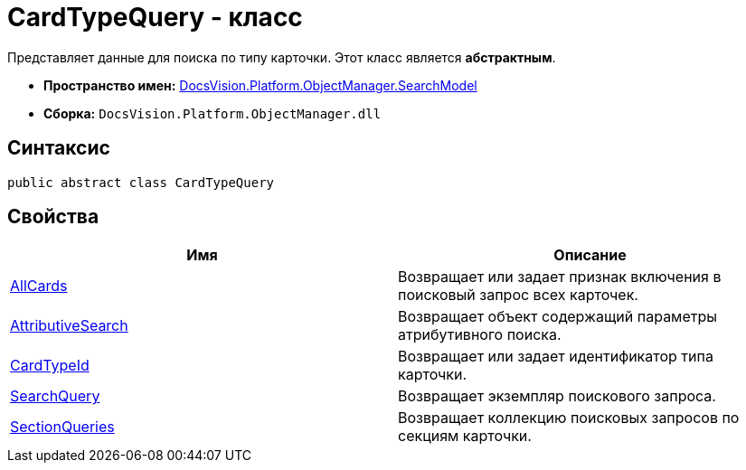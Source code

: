 = CardTypeQuery - класс

Представляет данные для поиска по типу карточки. Этот класс является *абстрактным*.

* *Пространство имен:* xref:api/DocsVision/Platform/ObjectManager/SearchModel/SearchModel_NS.adoc[DocsVision.Platform.ObjectManager.SearchModel]
* *Сборка:* `DocsVision.Platform.ObjectManager.dll`

== Синтаксис

[source,csharp]
----
public abstract class CardTypeQuery
----

== Свойства

[cols=",",options="header"]
|===
|Имя |Описание
|xref:api/DocsVision/Platform/ObjectManager/SearchModel/CardTypeQuery.AllCards_PR.adoc[AllCards] |Возвращает или задает признак включения в поисковый запрос всех карточек.
|xref:api/DocsVision/Platform/ObjectManager/SearchModel/CardTypeQuery.AttributiveSearch_PR.adoc[AttributiveSearch] |Возвращает объект содержащий параметры атрибутивного поиска.
|xref:api/DocsVision/Platform/ObjectManager/SearchModel/CardTypeQuery.CardTypeId_PR.adoc[CardTypeId] |Возвращает или задает идентификатор типа карточки.
|xref:api/DocsVision/Platform/ObjectManager/SearchModel/CardTypeQuery.SearchQuery_PR.adoc[SearchQuery] |Возвращает экземпляр поискового запроса.
|xref:api/DocsVision/Platform/ObjectManager/SearchModel/CardTypeQuery.SectionQueries_PR.adoc[SectionQueries] |Возвращает коллекцию поисковых запросов по секциям карточки.
|===


